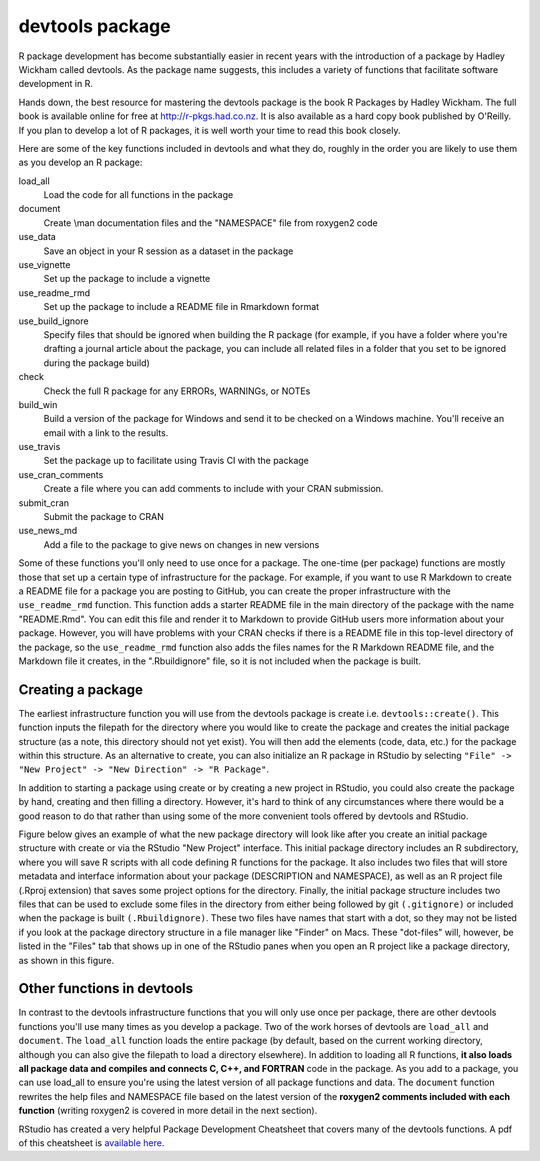 ================
devtools package
================

R package development has become substantially easier in recent years with the introduction of a package by Hadley Wickham called devtools. As the package name suggests, this includes a variety of functions that facilitate software development in R.

Hands down, the best resource for mastering the devtools package is the book R Packages by Hadley Wickham. The full book is available online for free at http://r-pkgs.had.co.nz. It is also available as a hard copy book published by O'Reilly. If you plan to develop a lot of R packages, it is well worth your time to read this book closely.

Here are some of the key functions included in devtools and what they do, roughly in the order you are likely to use them as you develop an R package:


load_all
  Load the code for all functions in the package
document
  Create \\man documentation files and the "NAMESPACE" file from roxygen2 code
use_data
  Save an object in your R session as a dataset in the package
use_vignette
  Set up the package to include a vignette
use_readme_rmd
  Set up the package to include a README file in Rmarkdown format
use_build_ignore
  Specify files that should be ignored when building the R package (for example, if you have a folder where you're drafting a journal article about the package, you can include all related files in a folder that you set to be ignored during the package build)
check
  Check the full R package for any ERRORs, WARNINGs, or NOTEs
build_win
  Build a version of the package for Windows and send it to be checked on a Windows machine. You'll receive an email with a link to the results.
use_travis
  Set the package up to facilitate using Travis CI with the package
use_cran_comments
  Create a file where you can add comments to include with your CRAN submission.
submit_cran
  Submit the package to CRAN
use_news_md
  Add a file to the package to give news on changes in new versions
  

Some of these functions you'll only need to use once for a package. The one-time (per package) functions are mostly those that set up a certain type of infrastructure for the package. For example, if you want to use R Markdown to create a README file for a package you are posting to GitHub, you can create the proper infrastructure with the ``use_readme_rmd`` function. This function adds a starter README file in the main directory of the package with the name "README.Rmd". You can edit this file and render it to Markdown to provide GitHub users more information about your package. However, you will have problems with your CRAN checks if there is a README file in this top-level directory of the package, so the ``use_readme_rmd`` function also adds the files names for the R Markdown README file, and the Markdown file it creates, in the ".Rbuildignore" file, so it is not included when the package is built.



Creating a package
******************

The earliest infrastructure function you will use from the devtools package is create i.e. ``devtools::create()``. This function inputs the filepath for the directory where you would like to create the package and creates the initial package structure (as a note, this directory should not yet exist). You will then add the elements (code, data, etc.) for the package within this structure. As an alternative to create, you can also initialize an R package in RStudio by selecting ``"File" -> "New Project" -> "New Direction" -> "R Package"``.

In addition to starting a package using create or by creating a new project in RStudio, you could also create the package by hand, creating and then filling a directory. However, it's hard to think of any circumstances where there would be a good reason to do that rather than using some of the more convenient tools offered by devtools and RStudio.

Figure below gives an example of what the new package directory will look like after you create an initial package structure with create or via the RStudio "New Project" interface. This initial package directory includes an R subdirectory, where you will save R scripts with all code defining R functions for the package. It also includes two files that will store metadata and interface information about your package (DESCRIPTION and NAMESPACE), as well as an R project file (.Rproj extension) that saves some project options for the directory. Finally, the initial package structure includes two files that can be used to exclude some files in the directory from either being followed by git ``(.gitignore)`` or included when the package is built ``(.Rbuildignore)``. These two files have names that start with a dot, so they may not be listed if you look at the package directory structure in a file manager like "Finder" on Macs. These "dot-files" will, however, be listed in the "Files" tab that shows up in one of the RStudio panes when you open an R project like a package directory, as shown in this figure.

.. image:: images/package.PNG
  :width: 600


Other functions in devtools
***************************

In contrast to the devtools infrastructure functions that you will only use once per package, there are other devtools functions you'll use many times as you develop a package. Two of the work horses of devtools are ``load_all`` and ``document``. The ``load_all`` function loads the entire package (by default, based on the current working directory, although you can also give the filepath to load a directory elsewhere). In addition to loading all R functions, **it also loads all package data and compiles and connects C, C++, and FORTRAN** code in the package. As you add to a package, you can use load_all to ensure you're using the latest version of all package functions and data. The ``document`` function rewrites the help files and NAMESPACE file based on the latest version of the **roxygen2 comments included with each function** (writing roxygen2 is covered in more detail in the next section).

RStudio has created a very helpful Package Development Cheatsheet that covers many of the devtools functions. A pdf of this cheatsheet is `available here <https://www.rstudio.com/wp-content/uploads/2015/06/devtools-cheatsheet.pdf>`_.




  
